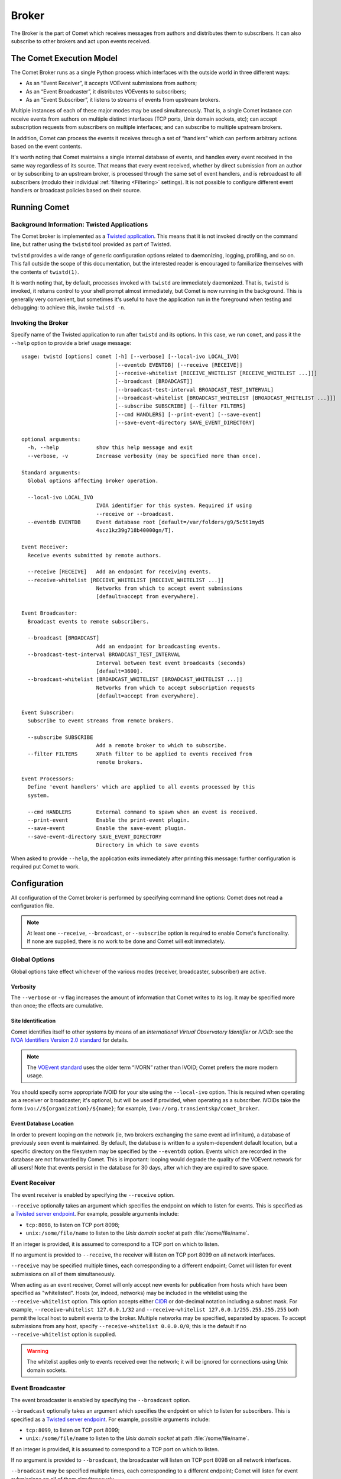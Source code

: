 Broker
======

The Broker is the part of Comet which receives messages from authors and
distributes them to subscribers. It can also subscribe to other brokers and
act upon events received.

The Comet Execution Model
-------------------------

The Comet Broker runs as a single Python process which interfaces with the
outside world in three different ways:

- As an “Event Receiver”, it accepts VOEvent submissions from authors;
- As an “Event Broadcaster”, it distributes VOEvents to subscribers;
- As an “Event Subscriber”, it listens to streams of events from upstream
  brokers.

Multiple instances of each of these major modes may be used simultaneously.
That is, a single Comet instance can receive events from authors on multiple
distinct interfaces (TCP ports, Unix domain sockets, etc); can accept
subscription requests from subscribers on multiple interfaces; and can
subscribe to multiple upstream brokers.

In addition, Comet can process the events it receives through a set of
“handlers” which can perform arbitrary actions based on the event contents.

It's worth noting that Comet maintains a single internal database of events,
and handles every event received in the same way regardless of its source.
That means that every event received, whether by direct submission from an
author or by subscribing to an upstream broker, is processed through the same
set of event handlers, and is rebroadcast to all subscribers (modulo their
individual :ref:`filtering <Filtering>` settings). It is not possible to
configure different event handlers or broadcast policies based on their
source.

Running Comet
-------------
Background Information: Twisted Applications
++++++++++++++++++++++++++++++++++++++++++++

The Comet broker is implemented as a `Twisted application
<http://www.twistedmatrix.com/>`_. This means that it is not invoked directly
on the command line, but rather using the ``twistd`` tool provided as part
of Twisted.

``twistd`` provides a wide range of generic configuration options related to
daemonizing, logging, profiling, and so on. This fall outside the scope of
this documentation, but the interested reader is encouraged to familiarize
themselves with the contents of ``twistd(1)``.

It is worth noting that, by default, processes invoked with ``twistd`` are
immediately daemonized. That is, ``twistd`` is invoked, it returns control to
your shell prompt almost immediately, but Comet is now running in the
background. This is generally very convenient, but sometimes it's useful to
have the application run in the foreground when testing and debugging: to
achieve this, invoke ``twistd -n``.

Invoking the Broker
+++++++++++++++++++

Specify name of the Twisted application to run after ``twistd`` and its
options. In this case, we run ``comet``, and pass it the ``--help`` option to
provide a brief usage message::

  usage: twistd [options] comet [-h] [--verbose] [--local-ivo LOCAL_IVO]
                                [--eventdb EVENTDB] [--receive [RECEIVE]]
                                [--receive-whitelist [RECEIVE_WHITELIST [RECEIVE_WHITELIST ...]]]
                                [--broadcast [BROADCAST]]
                                [--broadcast-test-interval BROADCAST_TEST_INTERVAL]
                                [--broadcast-whitelist [BROADCAST_WHITELIST [BROADCAST_WHITELIST ...]]]
                                [--subscribe SUBSCRIBE] [--filter FILTERS]
                                [--cmd HANDLERS] [--print-event] [--save-event]
                                [--save-event-directory SAVE_EVENT_DIRECTORY]

  optional arguments:
    -h, --help            show this help message and exit
    --verbose, -v         Increase verbosity (may be specified more than once).

  Standard arguments:
    Global options affecting broker operation.

    --local-ivo LOCAL_IVO
                          IVOA identifier for this system. Required if using
                          --receive or --broadcast.
    --eventdb EVENTDB     Event database root [default=/var/folders/g9/5c5t1myd5
                          4scz1kz39g718b40000gn/T].

  Event Receiver:
    Receive events submitted by remote authors.

    --receive [RECEIVE]   Add an endpoint for receiving events.
    --receive-whitelist [RECEIVE_WHITELIST [RECEIVE_WHITELIST ...]]
                          Networks from which to accept event submissions
                          [default=accept from everywhere].

  Event Broadcaster:
    Broadcast events to remote subscribers.

    --broadcast [BROADCAST]
                          Add an endpoint for broadcasting events.
    --broadcast-test-interval BROADCAST_TEST_INTERVAL
                          Interval between test event broadcasts (seconds)
                          [default=3600].
    --broadcast-whitelist [BROADCAST_WHITELIST [BROADCAST_WHITELIST ...]]
                          Networks from which to accept subscription requests
                          [default=accept from everywhere].

  Event Subscriber:
    Subscribe to event streams from remote brokers.

    --subscribe SUBSCRIBE
                          Add a remote broker to which to subscribe.
    --filter FILTERS      XPath filter to be applied to events received from
                          remote brokers.

  Event Processors:
    Define 'event handlers' which are applied to all events processed by this
    system.

    --cmd HANDLERS        External command to spawn when an event is received.
    --print-event         Enable the print-event plugin.
    --save-event          Enable the save-event plugin.
    --save-event-directory SAVE_EVENT_DIRECTORY
                          Directory in which to save events

When asked to provide ``--help``, the application exits immediately after
printing this message: further configuration is required put Comet to work.

Configuration
-------------

All configuration of the Comet broker is performed by specifying command line
options: Comet does not read a configuration file.

.. note::

   At least one ``--receive``, ``--broadcast``, or ``--subscribe`` option is
   required to enable Comet's functionality. If none are supplied, there is no
   work to be done and Comet will exit immediately.

Global Options
++++++++++++++

Global options take effect whichever of the various modes (receiver,
broadcaster, subscriber) are active.

Verbosity
"""""""""

The ``--verbose`` or ``-v`` flag increases the amount of information that
Comet writes to its log. It may be specified more than once; the effects are
cumulative.

Site Identification
"""""""""""""""""""

Comet identifies itself to other systems by means of an *International Virtual
Observatory Identifier* or *IVOID*: see the `IVOA Identifiers Version 2.0
standard <http://www.ivoa.net/documents/IVOAIdentifiers/20160523/index.html>`_
for details.

.. note::

   The `VOEvent standard <http://www.ivoa.net/Documents/VOEvent/index.html>`_
   uses the older term “IVORN” rather than IVOID; Comet prefers the more
   modern usage.

You should specify some appropriate IVOID for your site using the
``--local-ivo`` option.  This is required when operating as a receiver or
broadcaster; it's optional, but will be used if provided, when operating as a
subscriber. IVOIDs take the form ``ivo://${organization}/${name}``; for
example, ``ivo://org.transientskp/comet_broker``.

Event Database Location
"""""""""""""""""""""""

In order to prevent looping on the network (ie, two brokers exchanging the
same event ad infinitum), a database of previously seen event is maintained.
By default, the database is written to a system-dependent default location,
but a specific directory on the filesystem may be specified by the
``--eventdb`` option.  Events which are recorded in the database are not
forwarded by Comet. This is important: looping would degrade the quality of
the VOEvent network for all users! Note that events persist in the database
for 30 days, after which they are expired to save space.

Event Receiver
++++++++++++++

The event receiver is enabled by specifying the ``--receive`` option.

``--receive`` optionally takes an argument which specifies the endpoint on
which to listen for events. This is specified as a `Twisted server endpoint`_.
For example, possible arguments include:

- ``tcp:8098``, to listen on TCP port 8098;
- ``unix:/some/file/name`` to listen to the `Unix domain socket` at path
  :file:`/some/file/name`.

If an integer is provided, it is assumed to correspond to a TCP port on which
to listen.

If no argument is provided to ``--receive``, the receiver will listen on TCP
port 8099 on all network interfaces.

``--receive`` may be specified multiple times, each corresponding to a
different endpoint; Comet will listen for event submissions on all of them
simultaneously.

When acting as an event receiver, Comet will only accept new events for
publication from hosts which have been specified as "whitelisted". Hosts (or,
indeed, networks) may be included in the whitelist using the
``--receive-whitelist`` option. This option accepts either `CIDR`_ or
dot-decimal notation including a subnet mask. For example,
``--receive-whitelist 127.0.0.1/32`` and ``--receive-whitelist
127.0.0.1/255.255.255.255`` both permit the local host to submit events to the
broker. Multiple networks may be specified, separated by spaces. To accept
submissions from any host, specify ``--receive-whitelist 0.0.0.0/0``; this is
the default if no ``--receive-whitelist`` option is supplied.

.. warning::

   The whitelist applies only to events received over the network; it will be
   ignored for connections using Unix domain sockets.

.. _Twisted server endpoint: https://twistedmatrix.com/documents/current/core/howto/endpoints.html
.. _CIDR: https://en.wikipedia.org/wiki/CIDR_notation

Event Broadcaster
+++++++++++++++++

The event broadcaster is enabled by specifying the ``--broadcast`` option.

``--broadcast`` optionally takes an argument which specifies the endpoint on
which to listen for subscribers. This is specified as a `Twisted server
endpoint`_.  For example, possible arguments include:

- ``tcp:8099``, to listen on TCP port 8099;
- ``unix:/some/file/name`` to listen to the `Unix domain socket` at path
  :file:`/some/file/name`.

If an integer is provided, it is assumed to correspond to a TCP port on which
to listen.

If no argument is provided to ``--broadcast``, the broadcaster will listen on
TCP port 8098 on all network interfaces.

``--broadcast`` may be specified multiple times, each corresponding to a
different endpoint; Comet will listen for event submissions on all of them
simultaneously.

When acting as an event receiver, Comet will only accept subscription requests
from hosts which have been specified as "whitelisted". Hosts (or, indeed,
networks) may be included in the whitelist using the ``--broadcast-whitelist``
option. This option accepts either `CIDR`_ or dot-decimal notation including a
subnet mask. For example, ``--broadcast-whitelist 127.0.0.1/32`` and
``--broadcast-whitelist 127.0.0.1/255.255.255.255`` both permit the local host
to submit events to the broker. Multiple networks may be specified, separated
by spaces. To accept subscription requests from any host, specify
``--broadcast-whitelist 0.0.0.0/0``; this is the default if no
``--broadcast-whitelist`` option is supplied.

.. warning::

   The whitelist applies only to events received over the network; it will be
   ignored for connections using Unix domain sockets.

By default, Comet will broadcast a content-free test event to all subscribers
every hour to help with network debugging. The interval between test events
may be configured using the ``--broadcast-test-interval`` option, which
accepts a value in seconds. Set it to ``0`` to disable the test broadcast
completely.

.. _Twisted server endpoint: https://twistedmatrix.com/documents/current/core/howto/endpoints.html
.. _CIDR: https://en.wikipedia.org/wiki/CIDR_notation

Event Subscriber
++++++++++++++++

The event receiver is enabled by specifying the ``--subscribe`` option.

``--subscribe`` requires an argument which specifies the remote broker to
which to connect. This is specified as a `Twisted client endpoint`_.  For
example, possible arguments include:

- ``tcp:hostname:8099``, to make a subscription request over TCP on port 8099
  to the broker with hostname ``hostname``;
- ``unix:/some/file/name`` to make a subscription request over the Unix domain
  socet at path :file:`/some/file/name`.

If the protocol specification is omitted, TCP is assumed; if the port is
omitted, 8099 is assumed.

Optionally, the subscriber may request that the remote broker apply filters to
the event stream, limiting the events which it sends to the client.  These
filters are specified with ``--filter``, in the form of `XPath 1.0
<http://www.w3.org/TR/xpath/>`_ expressions. The broker will evaluate the
expression against each event it processes, and only forward the event to the
subscriber if it produces a non-empty result. For more details see the section
on :ref:`filtering <filtering>`.

.. _Twisted client endpoint: https://twistedmatrix.com/documents/current/core/howto/endpoints.html

Event Processors
++++++++++++++++

The same set of event processors are applied to *all* events received by the
broker, whether they come through direct submission by an author to the Event
Receiver, or by broadcast from an upstream broker to the Event Subscriber.

Plugins
"""""""

Custom code may be run to perform arbitrary local processing on an event when
it is received. For more details, see the section on :doc:`event handlers
</handlers>`. A plugin is enabled by giving its name as a command line option
(``--plugin-name``).  Plugins may also take arguments from the command line.
These are given in the form ``--plugin-name-argument=value``.

Comet ships with two plugins which both serve as examples of how to write
event handlers and which may be useful in their own right. The first simply
writes events to Comet's log as they are received. This is the ``print-event``
plugin: enable it by invoking Comet with the ``--print-event`` option.

The second plugin shipped with Comet is ``save-event``, which writes events to
file. It is enabled with the ``--save-event`` option. By default, events are
written to the default working directory (normally the directory in which you
invoked Comet): this may be customized using the ``--save-event-directory=``
option. The filename under which an event is saved is based on its IVOID, but
modified to avoid characters which are awkard to work with on standard
filesystems.

.. _spawn:

Spawning External Commands
""""""""""""""""""""""""""

Similarly, received events may be sent to one or more external commands for
processing. These are specified using the ``--cmd`` option. They should accept
the event on standard input and perform whatever processing is required before
exiting. The standard output and error from the external process will be
written to Comet's log with level ``DEBUG``. If it returns a value other than
``0``, it will be logged as a failure.  Note that external commands are run in
a separate thread, so will not block the subscriber from processing new
events; however, the user is nevertheless responsible for ensuring that they
terminate in a timely fashion.
